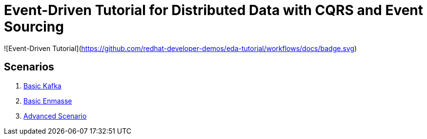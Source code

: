 # Event-Driven Tutorial for Distributed Data with CQRS and Event Sourcing

![Event-Driven Tutorial](https://github.com/redhat-developer-demos/eda-tutorial/workflows/docs/badge.svg)

## Scenarios

. link:2-kafka-basic.adoc[Basic Kafka]
. link:3-enmasse-basic.adoc[Basic Enmasse]
. link:4-advanced-scenario.adoc[Advanced Scenario]

